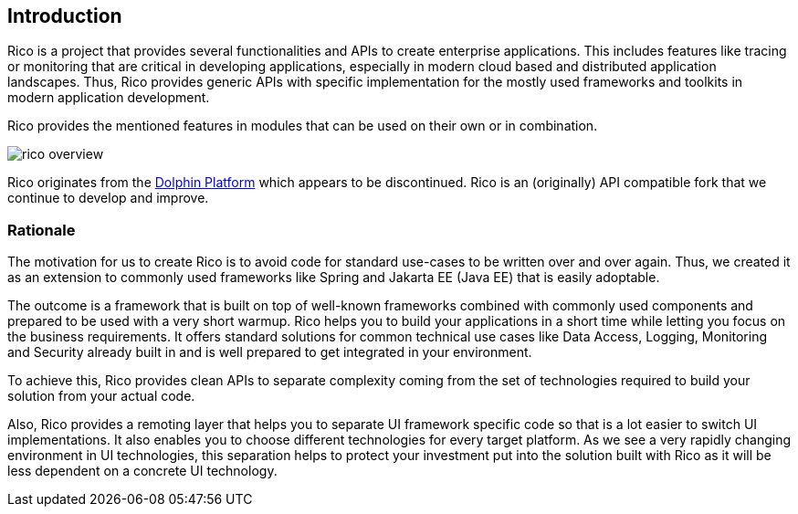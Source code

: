 ifndef::imagesdir[:imagesdir: images]

== Introduction

Rico is a project that provides several functionalities and APIs to create enterprise applications.
This includes features like tracing or monitoring that are critical in developing applications, especially in modern cloud based and distributed application landscapes.
Thus, Rico provides generic APIs with specific implementation for the mostly used frameworks and toolkits in modern application development.

Rico provides the mentioned features in modules that can be used on their own or in combination.

image:rico-overview.svg[]

Rico originates from the https://github.com/canoo/dolphin-platform[Dolphin Platform] which appears to be discontinued.
Rico is an (originally) API compatible fork that we continue to develop and improve.

=== Rationale

The motivation for us to create Rico is to avoid code for standard use-cases to be written over and over again.
Thus, we created it as an extension to commonly used frameworks like Spring and Jakarta EE (Java EE) that is easily adoptable.

The outcome is a framework that is built on top of well-known frameworks combined with commonly used components and prepared to be used with a very short warmup.
Rico helps you to build your applications in a short time while letting you focus on the business requirements.
It offers standard solutions for common technical use cases like Data Access, Logging, Monitoring and Security already built in and is well prepared to get integrated in your environment.

To achieve this, Rico provides clean APIs to separate complexity coming from the set of technologies required to build your solution from your actual code.

Also, Rico provides a remoting layer that helps you to separate UI framework specific code so that is a lot easier to switch UI implementations.
It also enables you to choose different technologies for every target platform.
As we see a very rapidly changing environment in UI technologies, this separation helps to protect your investment put into the solution built with Rico as it will be less dependent on a concrete UI technology.
